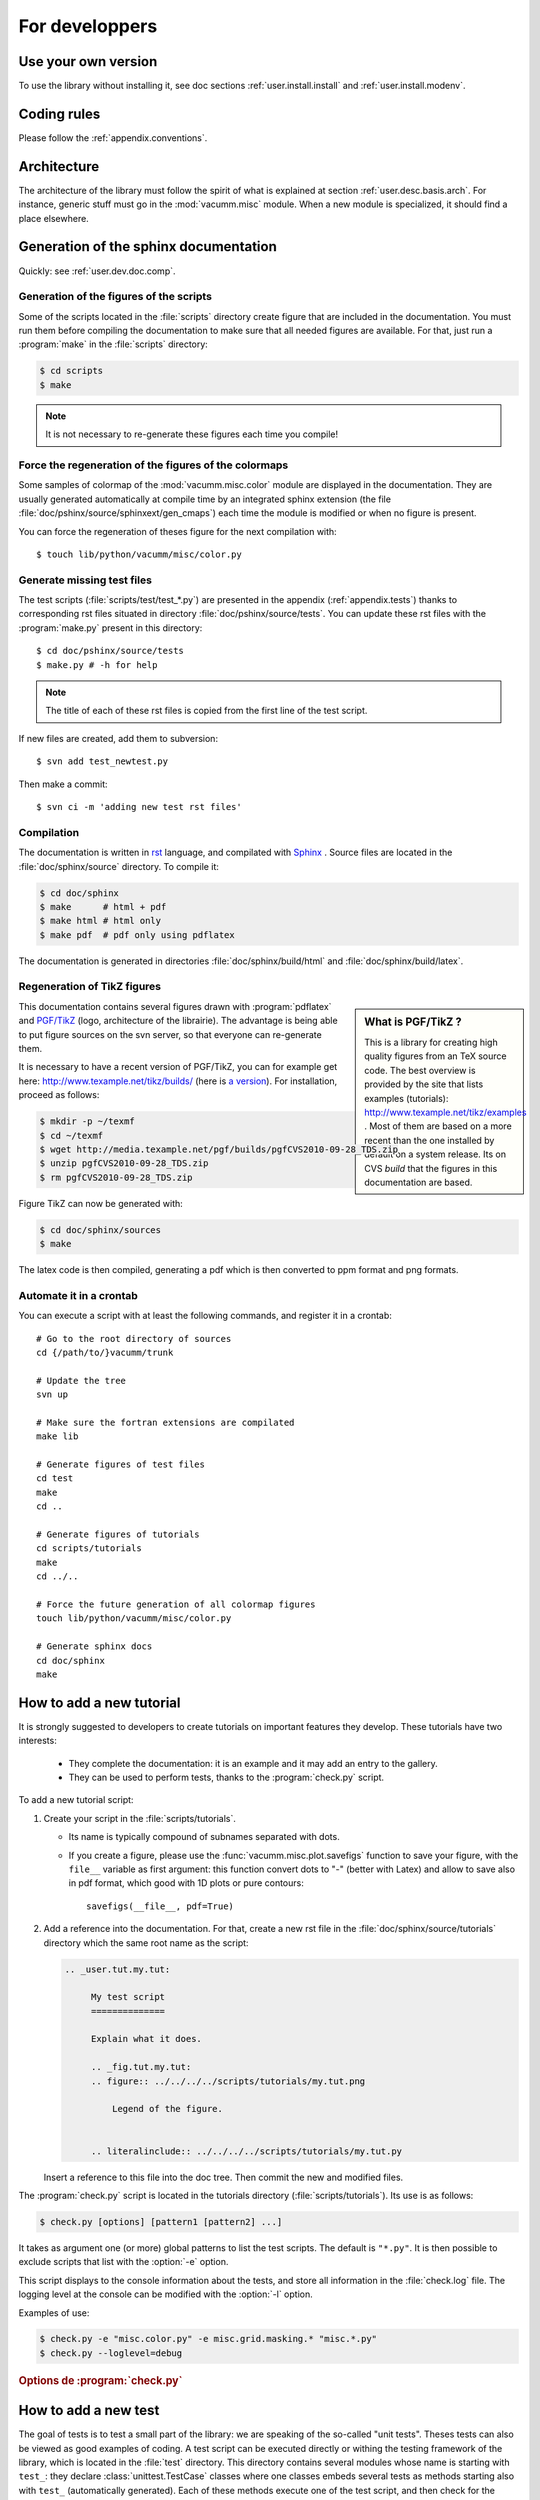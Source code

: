.. _user.dev:

For developpers
***************

.. highlight:: bash

Use your own version
====================

To use the library without installing it, see doc sections :ref:`user.install.install` and 
:ref:`user.install.modenv`.



Coding rules
============

Please follow the :ref:`appendix.conventions`.



Architecture
============

The architecture of the library must follow the spirit
of what is explained at section :ref:`user.desc.basis.arch`.
For instance, generic stuff must go in the :mod:`vacumm.misc`
module.
When a new module is specialized, it should find a place elsewhere.

.. _user.dev.doc:

Generation of the sphinx documentation
======================================

Quickly: see :ref:`user.dev.doc.comp`.


Generation of the figures of the scripts
----------------------------------------

Some of the scripts located in the :file:`scripts` directory 
create figure that are included in the documentation.
You must run them before compiling the documentation to make
sure that all needed figures are available.
For that, just run a :program:`make` in the :file:`scripts` directory:
    
    
.. code-block:: bash

    $ cd scripts
    $ make


.. note:: It is not necessary to re-generate these figures each time you compile!


Force the regeneration of the figures of the colormaps
------------------------------------------------------

Some samples of colormap of the :mod:`vacumm.misc.color` module are displayed
in the documentation. They are usually generated automatically at compile time
by an integrated sphinx extension (the file :file:`doc/pshinx/source/sphinxext/gen_cmaps`)
each time the module is modified or when no figure is present.

You can force the regeneration of theses figure for the next compilation with::
    
    $ touch lib/python/vacumm/misc/color.py


Generate missing test files
---------------------------

The test scripts (:file:`scripts/test/test_*.py`) are presented in the appendix 
(:ref:`appendix.tests`)
thanks to corresponding rst files situated in directory :file:`doc/pshinx/source/tests`.
You can update these rst files with the :program:`make.py` present in this directory::
    
    $ cd doc/pshinx/source/tests
    $ make.py # -h for help

.. note:: The title of each of these rst files is copied from the first line of the test script.

If new files are created, add them to subversion::

    $ svn add test_newtest.py

Then make a commit::
    
    $ svn ci -m 'adding new test rst files'


.. _user.dev.doc.comp:

Compilation
-----------

The documentation is written in `rst <http://docutils.sourceforge.net/rst.html>`_ language,
and compilated with `Sphinx <http://sphinx.pocoo.org>`_ .
Source files are located in the  :file:`doc/sphinx/source` directory.
To compile it: 

.. code-block:: bash

    $ cd doc/sphinx
    $ make      # html + pdf
    $ make html # html only
    $ make pdf  # pdf only using pdflatex

The documentation is generated in directories 
:file:`doc/sphinx/build/html` and :file:`doc/sphinx/build/latex`.


Regeneration of TikZ figures 
----------------------------

.. sidebar:: What is PGF/TikZ ?

    This is a library for creating high quality figures from an TeX source code.
    The best overview is provided by the site that lists examples (tutorials): 
    http://www.texample.net/tikz/examples .
    Most of them are based on a more recent than the one installed by default on a system release.
    Its on CVS *build* that the figures in this documentation are based.

This documentation contains several figures drawn with 
:program:`pdflatex` and 
`PGF/TikZ <http://pgf.sourceforge.net>`_ (logo, architecture 
of the librairie).
The advantage is being able to put figure sources on the svn server, 
so that everyone can re-generate them.

It is necessary to have a recent version of PGF/TikZ,
you can for example get here: http://www.texample.net/tikz/builds/  
(here is `a version <http://media.texample.net/pgf/builds/pgfCVS2010-09-28_TDS.zip>`_).
For installation, proceed as follows:
    
.. code-block:: bash

    $ mkdir -p ~/texmf
    $ cd ~/texmf
    $ wget http://media.texample.net/pgf/builds/pgfCVS2010-09-28_TDS.zip
    $ unzip pgfCVS2010-09-28_TDS.zip
    $ rm pgfCVS2010-09-28_TDS.zip

Figure TikZ can now be generated with:  

.. code-block:: bash

    $ cd doc/sphinx/sources
    $ make

The latex code is then compiled, generating a pdf which is then converted 
to ppm format and png formats.


.. _user.dev.doc.auto:
    
Automate it in a crontab
------------------------

You can execute a script with at least the following commands, 
and register it in a crontab::
    
    
    # Go to the root directory of sources
    cd {/path/to/}vacumm/trunk
    
    # Update the tree
    svn up
    
    # Make sure the fortran extensions are compilated
    make lib
    
    # Generate figures of test files
    cd test
    make
    cd ..
    
    # Generate figures of tutorials
    cd scripts/tutorials
    make
    cd ../..
    
    # Force the future generation of all colormap figures
    touch lib/python/vacumm/misc/color.py
    
    # Generate sphinx docs
    cd doc/sphinx
    make

.. _user.dev.tut:
    
How to add a new tutorial
=========================

It is strongly suggested to developers to create tutorials on important features they develop. 
These tutorials have two interests:
    
    - They complete the documentation: it is an example and it may add an entry
      to the gallery.
    - They can be used to perform tests,
      thanks to the :program:`check.py` script.


To add a new tutorial script:
    
1. Create your script in the :file:`scripts/tutorials`.
   
   - Its name is typically compound of subnames separated with dots.
   - If you create a figure, please use the :func:`vacumm.misc.plot.savefigs`
     function to save your figure, with the ``file__`` variable as first argument:
     this function convert dots to "-" (better with Latex) and allow to save 
     also in pdf format, which good with 1D plots or pure contours::
         
         savefigs(__file__, pdf=True)
         
2. Add a reference into the documentation.
   For that, create a new rst file in the :file:`doc/sphinx/source/tutorials`
   directory which the same root name as the script:
   
   .. code-block:: rst
       
       .. _user.tut.my.tut:

            My test script
            ==============

            Explain what it does.

            .. _fig.tut.my.tut:
            .. figure:: ../../../../scripts/tutorials/my.tut.png

                Legend of the figure.


            .. literalinclude:: ../../../../scripts/tutorials/my.tut.py

   Insert a reference to this file into the doc tree.
   Then commit the new and modified files.
       
       

The :program:`check.py` script is located in the tutorials directory
(:file:`scripts/tutorials`).
Its use is as follows:

.. code-block:: bash

    $ check.py [options] [pattern1 [pattern2] ...]
    
It takes as argument one (or more) global patterns to list the test scripts.
The default is ``"*.py"``.
It is then possible to exclude scripts that list with the :option:`-e` option.

This script displays to the console information about the tests, 
and store all information in the :file:`check.log` file.
The logging level at the console can be modified with the :option:`-l` option.

Examples of use:
    

.. code-block:: bash

    $ check.py -e "misc.color.py" -e misc.grid.masking.* "misc.*.py"
    $ check.py --loglevel=debug

    
.. rubric:: Options de :program:`check.py`
    
.. program:: check.py :

.. option:: -h, --help

    Affiche l'aide.
    
.. option:: -e, --exclude

    Adds a global pattern listing scripts to exclude tests.
    
.. option:: -l, --loglevel

    Sets the level of logging to the console. 
    This can have the following values:
        
        - ``"debug"``:  Displays standard output and standard error.
        - ``"info"``: Displays the name of the successful scripts (default).
        - ``"error"``: Displays the name of the scripts that failed.

.. _user.dev.test:

How to add a new test
=====================

The goal of tests is to test a small part of the library:
we are speaking of the so-called "unit tests".
Theses tests can also be viewed as good examples of coding.
A test script can be executed directly or withing the
testing framework of the library, which is located in the :file:`test` directory.
This directory contains several modules whose name is starting with ``test_``:
they declare :class:`unittest.TestCase` classes where one classes embeds several
tests as methods starting also with ``test_`` (automatically generated).
Each of these methods execute one of the test script, and then check for the
existence of the ``result`` variable to perform more tests on this script.


To add a new one:
    
1. Create such script in the :file:`scripts/test` directory,
   with the following rules:
       
   - Makes sure the name of your script is not too generic of specific.
     Try for instance to group some these scripts under the same root name.
     If you test a function of method of a well known module or class,
     use it as a root name. for instance, if test the 
     :func:`vacumm.misc.phys.units.deg2m` function, create a script called
     :file:`test_units_deg2m.py`.
   - Insert a docstring of a single line telling what the script tests.
     See examples here: :ref:`appendix.tests`.
   - Make explicit imports (without \*)::
       
       from vcmq import DS
   
   - If you create one or several figure, use the follwing syntax
     to name you file::
       
       from vcmq import code_base_name
       
       # single file
       figfile = code_base_name()
       
       # multiple files
       figfile1 = code_base_name(ext='_1.png')
       figfile2 = code_base_name(ext='_2.png')
       
   - At the end of the script, you can set the ``result`` variable.
     This variable will be latter used by the testing framework to 
     perform more checks.
     It must be a list of tuples, and the first element of each is
     of one of the follwing types:
         
     - The string ``"files"``: the second element of the tuple must
       then be a single or a list of file names. 
       The testing framework will check for the existence of these files.
       Be caferul to remove them before trying to create them in the script!
     - A string starting with ``"assert"``: It is assumed to be the name of
       a method of the class :class:`unittest.TestCase`.
       The second element of the tuple is converted as a list and passed as arguments
       to the method.
     - A callable object: The second element is passed to this object.
     
     Example::
         
         result = [
            ('files', 'myfile.nc'), ('files', ['myfile1.cfg', 'myfile2.cfg']),
            ('assertEqual', (var1, 1.5)), ('assertTrue', N.ma.allclose(var1,var2)),
            (mytestfunc, (arg1, arg2))]
            
2. Create a test module in the :file:`test` directory, if it does not exist,
   with the follwing rules:
       
   - Its name follows the same naming rules has for the test script:
     it is the root part of the names of the test scripts it will test.
     Using the example above, it must be named :file:`test_units.py`,
     and contain all the test of the :mod:`vacumm.misc.phys.units` module.
   - Its contents must be close to the following example::
       
        from utils import *


        class TestSequenceFunctions(VCTestCase):

            for test_name in [
                'test_units_deg2m',
                'test_units_m2deg',
                ]:
                exec(method_template.format(test_name))
                
        if __name__ == '__main__':
            unittest.main()
                
     The header of the :class:`TestSequenceFunctions` contains a loop
     on all the test scripts names (without suffix) that will be tested.
     If the module already exists, just add your new test script to this loop. 
      
3. If the test module does not exist, add an entry the ``TEST`` variable
   of the :file:`test/Makefile` file.
4. Update the documentation:
   
   .. code-block:: bash
   
        $ cd doc/sphinx/source/tests
        $ make.py
        
   Run the :program:`svn` commands that are displayed on the output of the 
   :program:`make.py` script. 
   If the test module was not existing, insert a reference to it in the :file:`index.rst`.
   For example:
   
   .. code-block:: rst
   
        Units
        -----

        Testing module :mod:`~vacumm.misc.phys.units`.

        .. toctree::
            :glob:

            test_units_*
    
   Then commit this file too.

Tagging of versions
===================

See also: http://en.wikipedia.org/wiki/Software_versioning

The version number must be defined in a unique location.

Vacumm set the version number into its python root package, :attr:`vacumm.__version__` module attribute (:file:`vacumm/__init__.py`)

This __version__ string must use the following conventions:
    - at least three numerical parts, separated with dots ('.'): ``__version__ = 'X.Y.Z'``
    - these three numerical parts have the following meaning:
        - X is the major version number, incremented when there is a significant change of the software (when reaching a certain maturity or when reorganization or when there are API breakage).
        - Y is the minor version number, incremented when new features have been added to the software.
        - Z is the revision number, incremented when there are some fixes to the corresponding X.Y version
    - an extra part can be present to indicate a release status: ``__version__ = '1.0.0.alpha'`` (or ``'1.0.0.beta'``, ``'1.0.0.rc1'``, ...)

When a version is ready to be tagged, proceed with the following steps:
    - check or set :attr:`vacumm.__version__`,
    - make a svn copy (which in fact only put a reference to a revision number)::
        
        $ svn copy https://gforge.ifremer.fr/svn/vacumm/trunk \
            https://gforge.ifremer.fr/svn/vacumm/tags/vacumm-X.Y.Z

Using a tag named with ``'vacumm'`` and the version string ``'X.Y.Z'`` together is a preferred way since a checkout will then result in an explicit :file:`vacumm-X.Y.Z` directory (instead of a lonely :file:`X.Y.Z`).

After a tag have been created, you can then change :attr:`vacumm.__version__` from, for example ``1.0.0`` to ``1.1.0.alpha`` to mark a difference for the people who uses the trunk.
However these users must be aware of what they're doing and then know if the ``1.0.0`` version they're using is the trunk or the real 1.0.0 version.
The most important thing to do is to correctly setup the version number before creating a new tag.

If you created the tag too quickly and need to correct something, then
    - fix it
    - remove the created faulty tag::
        
        $ svn rm https://gforge.ifremer.fr/svn/vacumm/tags/vacumm-X.Y.Z
        
    - re-create the expected tag (``svn copy``, see above).
    

.. _user.dev.branch:
    
Working with branches
=====================

If you plan to make some sensitive changes that may require time
to develop and test, you should consider making a branch for your developments.
Proceed as follow.

Create the branch ``mybranch`` from the trunk::

    $ svn copy -m "create new branch mybranch" \
        https://gforge.ifremer.fr/svn/vacumm/trunk \
        https://gforge.ifremer.fr/svn/vacumm/branches/mybranch
        
Get it on your local copy of the tree::
    
    $ cd {/path/to/}branches
    $ svn up mybranch

Update it in case the trunk has changed::
    
    $ cd {/path/to/}branches/mybranch
    $ svn up ^/trunk
    
Commit intermediate changes to your branch::
    
    $ cd {/path/to/}branches/mybranch
    $ svn ci -m comment ...
    
Now that you have finished, merge it back with trunk::
    
    $ cd {/path/to/}trunk
    $ svn --reintegrate https://gforge.ifremer.fr/svn/vacumm/branches/mybranch
    $ svn -m "merge with branch mybranch"


Distributing the library as a package
=====================================

It is possible to create packages typically corresponding to specific versions (for example stability). 
The procedure is as follows:   
    
.. code-block:: bash

    $ python setup.py sdist
    
This command will then create a distributable file, whose name is close to
:file:`vacumm-0.9-svn128.tar.gz`.
This file can then be placed in the files section of the gforge site of the project 
(`at this address <https://forge.ifremer.fr/frs/admin/qrs.php?package=&group_id=93>`_).


